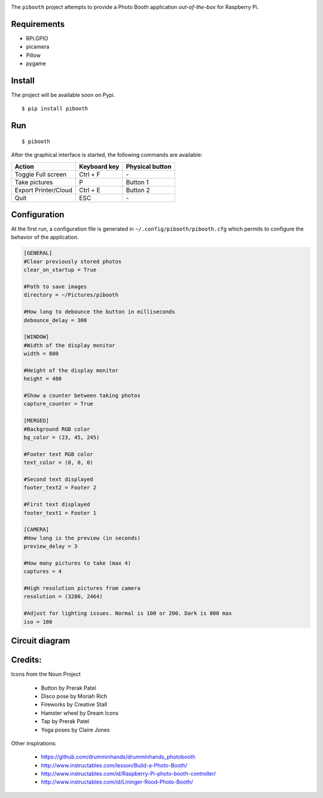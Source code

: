 
.. image:: templates/pibooth.png
   :align: center
   :alt: Pibooth


The ``pibooth`` project attempts to provide a Photo Booth application *out-of-the-box*
for Raspberry Pi.

Requirements
------------

* RPi.GPIO
* picamera
* Pillow
* pygame

Install
-------

The project will be available soon on Pypi.

::

    $ pip install pibooth

Run
---

::

    $ pibooth

After the graphical interface is started, the following commands are available:

==================== ================ ================
Action               Keyboard key     Physical button
==================== ================ ================
Toggle Full screen   Ctrl + F         \-
Take pictures        P                Button 1
Export Printer/Cloud Ctrl + E         Button 2
Quit                 ESC              \-
==================== ================ ================

Configuration
-------------

At the first run, a configuration file is generated in ``~/.config/pibooth/pibooth.cfg``
which permits to configure the behavior of the application.

.. code-block:: ini

    [GENERAL]
    #Clear previously stored photos
    clear_on_startup = True

    #Path to save images
    directory = ~/Pictures/pibooth

    #How long to debounce the button in milliseconds
    debounce_delay = 300

    [WINDOW]
    #Width of the display monitor
    width = 800

    #Height of the display monitor
    height = 480

    #Show a counter between taking photos
    capture_counter = True

    [MERGED]
    #Background RGB color
    bg_color = (23, 45, 245)

    #Footer text RGB color
    text_color = (0, 0, 0)

    #Second text displayed
    footer_text2 = Footer 2

    #First text displayed
    footer_text1 = Footer 1

    [CAMERA]
    #How long is the preview (in seconds)
    preview_delay = 3

    #How many pictures to take (max 4)
    captures = 4

    #High resolution pictures from camera
    resolution = (3280, 2464)

    #Adjust for lighting issues. Normal is 100 or 200. Dark is 800 max
    iso = 100

Circuit diagram
---------------

.. image:: templates/sketch.png
   :height: 990 px
   :width: 1215 px
   :scale: 50 %
   :align: center
   :alt: electronic sketch

Credits:
--------

Icons from the Noun Project

 - Button by Prerak Patel
 - Disco pose by Moriah Rich
 - Fireworks by Creative Stall
 - Hamster wheel by Dream Icons
 - Tap by Prerak Patel
 - Yoga poses by Claire Jones

Other inspirations:

 - https://github.com/drumminhands/drumminhands_photobooth
 - http://www.instructables.com/lesson/Build-a-Photo-Booth/
 - http://www.instructables.com/id/Raspberry-Pi-photo-booth-controller/
 - http://www.instructables.com/id/Lininger-Rood-Photo-Booth/
